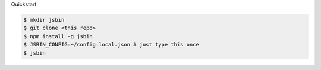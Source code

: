 Quickstart

.. code:: bash

    $ mkdir jsbin
    $ git clone <this repo>
    $ npm install -g jsbin
    $ JSBIN_CONFIG=~/config.local.json # just type this once
    $ jsbin
